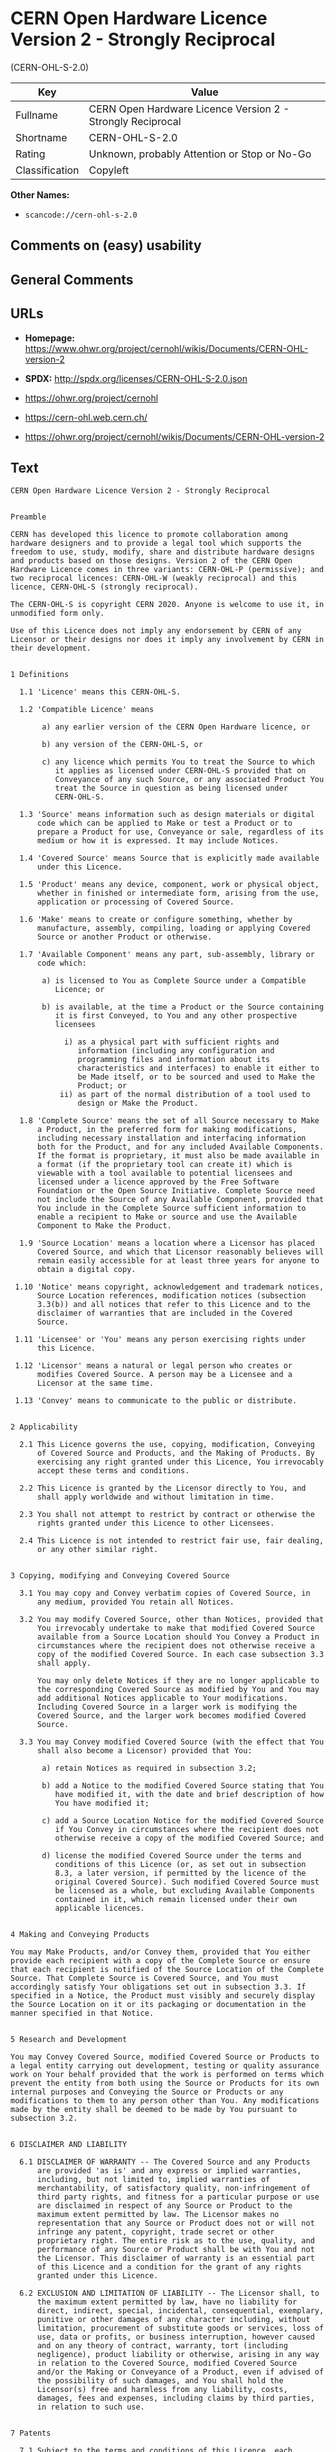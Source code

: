 * CERN Open Hardware Licence Version 2 - Strongly Reciprocal
(CERN-OHL-S-2.0)

| Key              | Value                                                        |
|------------------+--------------------------------------------------------------|
| Fullname         | CERN Open Hardware Licence Version 2 - Strongly Reciprocal   |
| Shortname        | CERN-OHL-S-2.0                                               |
| Rating           | Unknown, probably Attention or Stop or No-Go                 |
| Classification   | Copyleft                                                     |

*Other Names:*

- =scancode://cern-ohl-s-2.0=

** Comments on (easy) usability

** General Comments

** URLs

- *Homepage:*
  https://www.ohwr.org/project/cernohl/wikis/Documents/CERN-OHL-version-2

- *SPDX:* http://spdx.org/licenses/CERN-OHL-S-2.0.json

- https://ohwr.org/project/cernohl

- https://cern-ohl.web.cern.ch/

- https://ohwr.org/project/cernohl/wikis/Documents/CERN-OHL-version-2

** Text

#+BEGIN_EXAMPLE
  CERN Open Hardware Licence Version 2 - Strongly Reciprocal


  Preamble

  CERN has developed this licence to promote collaboration among
  hardware designers and to provide a legal tool which supports the
  freedom to use, study, modify, share and distribute hardware designs
  and products based on those designs. Version 2 of the CERN Open
  Hardware Licence comes in three variants: CERN-OHL-P (permissive); and
  two reciprocal licences: CERN-OHL-W (weakly reciprocal) and this
  licence, CERN-OHL-S (strongly reciprocal).

  The CERN-OHL-S is copyright CERN 2020. Anyone is welcome to use it, in
  unmodified form only.

  Use of this Licence does not imply any endorsement by CERN of any
  Licensor or their designs nor does it imply any involvement by CERN in
  their development.


  1 Definitions

    1.1 'Licence' means this CERN-OHL-S.

    1.2 'Compatible Licence' means

         a) any earlier version of the CERN Open Hardware licence, or

         b) any version of the CERN-OHL-S, or

         c) any licence which permits You to treat the Source to which
            it applies as licensed under CERN-OHL-S provided that on
            Conveyance of any such Source, or any associated Product You
            treat the Source in question as being licensed under
            CERN-OHL-S.

    1.3 'Source' means information such as design materials or digital
        code which can be applied to Make or test a Product or to
        prepare a Product for use, Conveyance or sale, regardless of its
        medium or how it is expressed. It may include Notices.

    1.4 'Covered Source' means Source that is explicitly made available
        under this Licence.

    1.5 'Product' means any device, component, work or physical object,
        whether in finished or intermediate form, arising from the use,
        application or processing of Covered Source.

    1.6 'Make' means to create or configure something, whether by
        manufacture, assembly, compiling, loading or applying Covered
        Source or another Product or otherwise.

    1.7 'Available Component' means any part, sub-assembly, library or
        code which:

         a) is licensed to You as Complete Source under a Compatible
            Licence; or

         b) is available, at the time a Product or the Source containing
            it is first Conveyed, to You and any other prospective
            licensees

              i) as a physical part with sufficient rights and
                 information (including any configuration and
                 programming files and information about its
                 characteristics and interfaces) to enable it either to
                 be Made itself, or to be sourced and used to Make the
                 Product; or
             ii) as part of the normal distribution of a tool used to
                 design or Make the Product.

    1.8 'Complete Source' means the set of all Source necessary to Make
        a Product, in the preferred form for making modifications,
        including necessary installation and interfacing information
        both for the Product, and for any included Available Components.
        If the format is proprietary, it must also be made available in
        a format (if the proprietary tool can create it) which is
        viewable with a tool available to potential licensees and
        licensed under a licence approved by the Free Software
        Foundation or the Open Source Initiative. Complete Source need
        not include the Source of any Available Component, provided that
        You include in the Complete Source sufficient information to
        enable a recipient to Make or source and use the Available
        Component to Make the Product.

    1.9 'Source Location' means a location where a Licensor has placed
        Covered Source, and which that Licensor reasonably believes will
        remain easily accessible for at least three years for anyone to
        obtain a digital copy.

   1.10 'Notice' means copyright, acknowledgement and trademark notices,
        Source Location references, modification notices (subsection
        3.3(b)) and all notices that refer to this Licence and to the
        disclaimer of warranties that are included in the Covered
        Source.

   1.11 'Licensee' or 'You' means any person exercising rights under
        this Licence.

   1.12 'Licensor' means a natural or legal person who creates or
        modifies Covered Source. A person may be a Licensee and a
        Licensor at the same time.

   1.13 'Convey' means to communicate to the public or distribute.


  2 Applicability

    2.1 This Licence governs the use, copying, modification, Conveying
        of Covered Source and Products, and the Making of Products. By
        exercising any right granted under this Licence, You irrevocably
        accept these terms and conditions.

    2.2 This Licence is granted by the Licensor directly to You, and
        shall apply worldwide and without limitation in time.

    2.3 You shall not attempt to restrict by contract or otherwise the
        rights granted under this Licence to other Licensees.

    2.4 This Licence is not intended to restrict fair use, fair dealing,
        or any other similar right.


  3 Copying, modifying and Conveying Covered Source

    3.1 You may copy and Convey verbatim copies of Covered Source, in
        any medium, provided You retain all Notices.

    3.2 You may modify Covered Source, other than Notices, provided that
        You irrevocably undertake to make that modified Covered Source
        available from a Source Location should You Convey a Product in
        circumstances where the recipient does not otherwise receive a
        copy of the modified Covered Source. In each case subsection 3.3
        shall apply.

        You may only delete Notices if they are no longer applicable to
        the corresponding Covered Source as modified by You and You may
        add additional Notices applicable to Your modifications.
        Including Covered Source in a larger work is modifying the
        Covered Source, and the larger work becomes modified Covered
        Source.

    3.3 You may Convey modified Covered Source (with the effect that You
        shall also become a Licensor) provided that You:

         a) retain Notices as required in subsection 3.2;

         b) add a Notice to the modified Covered Source stating that You
            have modified it, with the date and brief description of how
            You have modified it;

         c) add a Source Location Notice for the modified Covered Source
            if You Convey in circumstances where the recipient does not
            otherwise receive a copy of the modified Covered Source; and

         d) license the modified Covered Source under the terms and
            conditions of this Licence (or, as set out in subsection
            8.3, a later version, if permitted by the licence of the
            original Covered Source). Such modified Covered Source must
            be licensed as a whole, but excluding Available Components
            contained in it, which remain licensed under their own
            applicable licences.


  4 Making and Conveying Products

  You may Make Products, and/or Convey them, provided that You either
  provide each recipient with a copy of the Complete Source or ensure
  that each recipient is notified of the Source Location of the Complete
  Source. That Complete Source is Covered Source, and You must
  accordingly satisfy Your obligations set out in subsection 3.3. If
  specified in a Notice, the Product must visibly and securely display
  the Source Location on it or its packaging or documentation in the
  manner specified in that Notice.


  5 Research and Development

  You may Convey Covered Source, modified Covered Source or Products to
  a legal entity carrying out development, testing or quality assurance
  work on Your behalf provided that the work is performed on terms which
  prevent the entity from both using the Source or Products for its own
  internal purposes and Conveying the Source or Products or any
  modifications to them to any person other than You. Any modifications
  made by the entity shall be deemed to be made by You pursuant to
  subsection 3.2.


  6 DISCLAIMER AND LIABILITY

    6.1 DISCLAIMER OF WARRANTY -- The Covered Source and any Products
        are provided 'as is' and any express or implied warranties,
        including, but not limited to, implied warranties of
        merchantability, of satisfactory quality, non-infringement of
        third party rights, and fitness for a particular purpose or use
        are disclaimed in respect of any Source or Product to the
        maximum extent permitted by law. The Licensor makes no
        representation that any Source or Product does not or will not
        infringe any patent, copyright, trade secret or other
        proprietary right. The entire risk as to the use, quality, and
        performance of any Source or Product shall be with You and not
        the Licensor. This disclaimer of warranty is an essential part
        of this Licence and a condition for the grant of any rights
        granted under this Licence.

    6.2 EXCLUSION AND LIMITATION OF LIABILITY -- The Licensor shall, to
        the maximum extent permitted by law, have no liability for
        direct, indirect, special, incidental, consequential, exemplary,
        punitive or other damages of any character including, without
        limitation, procurement of substitute goods or services, loss of
        use, data or profits, or business interruption, however caused
        and on any theory of contract, warranty, tort (including
        negligence), product liability or otherwise, arising in any way
        in relation to the Covered Source, modified Covered Source
        and/or the Making or Conveyance of a Product, even if advised of
        the possibility of such damages, and You shall hold the
        Licensor(s) free and harmless from any liability, costs,
        damages, fees and expenses, including claims by third parties,
        in relation to such use.


  7 Patents

    7.1 Subject to the terms and conditions of this Licence, each
        Licensor hereby grants to You a perpetual, worldwide,
        non-exclusive, no-charge, royalty-free, irrevocable (except as
        stated in subsections 7.2 and 8.4) patent license to Make, have
        Made, use, offer to sell, sell, import, and otherwise transfer
        the Covered Source and Products, where such licence applies only
        to those patent claims licensable by such Licensor that are
        necessarily infringed by exercising rights under the Covered
        Source as Conveyed by that Licensor.

    7.2 If You institute patent litigation against any entity (including
        a cross-claim or counterclaim in a lawsuit) alleging that the
        Covered Source or a Product constitutes direct or contributory
        patent infringement, or You seek any declaration that a patent
        licensed to You under this Licence is invalid or unenforceable
        then any rights granted to You under this Licence shall
        terminate as of the date such process is initiated.


  8 General

    8.1 If any provisions of this Licence are or subsequently become
        invalid or unenforceable for any reason, the remaining
        provisions shall remain effective.

    8.2 You shall not use any of the name (including acronyms and
        abbreviations), image, or logo by which the Licensor or CERN is
        known, except where needed to comply with section 3, or where
        the use is otherwise allowed by law. Any such permitted use
        shall be factual and shall not be made so as to suggest any kind
        of endorsement or implication of involvement by the Licensor or
        its personnel.

    8.3 CERN may publish updated versions and variants of this Licence
        which it considers to be in the spirit of this version, but may
        differ in detail to address new problems or concerns. New
        versions will be published with a unique version number and a
        variant identifier specifying the variant. If the Licensor has
        specified that a given variant applies to the Covered Source
        without specifying a version, You may treat that Covered Source
        as being released under any version of the CERN-OHL with that
        variant. If no variant is specified, the Covered Source shall be
        treated as being released under CERN-OHL-S. The Licensor may
        also specify that the Covered Source is subject to a specific
        version of the CERN-OHL or any later version in which case You
        may apply this or any later version of CERN-OHL with the same
        variant identifier published by CERN.

    8.4 This Licence shall terminate with immediate effect if You fail
        to comply with any of its terms and conditions.

    8.5 However, if You cease all breaches of this Licence, then Your
        Licence from any Licensor is reinstated unless such Licensor has
        terminated this Licence by giving You, while You remain in
        breach, a notice specifying the breach and requiring You to cure
        it within 30 days, and You have failed to come into compliance
        in all material respects by the end of the 30 day period. Should
        You repeat the breach after receipt of a cure notice and
        subsequent reinstatement, this Licence will terminate
        immediately and permanently. Section 6 shall continue to apply
        after any termination.

    8.6 This Licence shall not be enforceable except by a Licensor
        acting as such, and third party beneficiary rights are
        specifically excluded.
#+END_EXAMPLE

--------------

** Raw Data

*** Facts

- [[https://spdx.org/licenses/CERN-OHL-S-2.0.html][SPDX]] (all data [in
  this repository] is generated)

- [[https://github.com/nexB/scancode-toolkit/blob/develop/src/licensedcode/data/licenses/cern-ohl-s-2.0.yml][Scancode]]
  (CC0-1.0)

*** Raw JSON

#+BEGIN_EXAMPLE
  {
      "__impliedNames": [
          "CERN-OHL-S-2.0",
          "CERN Open Hardware Licence Version 2 - Strongly Reciprocal",
          "scancode://cern-ohl-s-2.0"
      ],
      "__impliedId": "CERN-OHL-S-2.0",
      "facts": {
          "SPDX": {
              "isSPDXLicenseDeprecated": false,
              "spdxFullName": "CERN Open Hardware Licence Version 2 - Strongly Reciprocal",
              "spdxDetailsURL": "http://spdx.org/licenses/CERN-OHL-S-2.0.json",
              "_sourceURL": "https://spdx.org/licenses/CERN-OHL-S-2.0.html",
              "spdxLicIsOSIApproved": false,
              "spdxSeeAlso": [
                  "https://www.ohwr.org/project/cernohl/wikis/Documents/CERN-OHL-version-2"
              ],
              "_implications": {
                  "__impliedNames": [
                      "CERN-OHL-S-2.0",
                      "CERN Open Hardware Licence Version 2 - Strongly Reciprocal"
                  ],
                  "__impliedId": "CERN-OHL-S-2.0",
                  "__isOsiApproved": false,
                  "__impliedURLs": [
                      [
                          "SPDX",
                          "http://spdx.org/licenses/CERN-OHL-S-2.0.json"
                      ],
                      [
                          null,
                          "https://www.ohwr.org/project/cernohl/wikis/Documents/CERN-OHL-version-2"
                      ]
                  ]
              },
              "spdxLicenseId": "CERN-OHL-S-2.0"
          },
          "Scancode": {
              "otherUrls": [
                  "https://ohwr.org/project/cernohl",
                  "https://cern-ohl.web.cern.ch/",
                  "https://ohwr.org/project/cernohl/wikis/Documents/CERN-OHL-version-2"
              ],
              "homepageUrl": "https://www.ohwr.org/project/cernohl/wikis/Documents/CERN-OHL-version-2",
              "shortName": "CERN-OHL-S-2.0",
              "textUrls": null,
              "text": "CERN Open Hardware Licence Version 2 - Strongly Reciprocal\n\n\nPreamble\n\nCERN has developed this licence to promote collaboration among\nhardware designers and to provide a legal tool which supports the\nfreedom to use, study, modify, share and distribute hardware designs\nand products based on those designs. Version 2 of the CERN Open\nHardware Licence comes in three variants: CERN-OHL-P (permissive); and\ntwo reciprocal licences: CERN-OHL-W (weakly reciprocal) and this\nlicence, CERN-OHL-S (strongly reciprocal).\n\nThe CERN-OHL-S is copyright CERN 2020. Anyone is welcome to use it, in\nunmodified form only.\n\nUse of this Licence does not imply any endorsement by CERN of any\nLicensor or their designs nor does it imply any involvement by CERN in\ntheir development.\n\n\n1 Definitions\n\n  1.1 'Licence' means this CERN-OHL-S.\n\n  1.2 'Compatible Licence' means\n\n       a) any earlier version of the CERN Open Hardware licence, or\n\n       b) any version of the CERN-OHL-S, or\n\n       c) any licence which permits You to treat the Source to which\n          it applies as licensed under CERN-OHL-S provided that on\n          Conveyance of any such Source, or any associated Product You\n          treat the Source in question as being licensed under\n          CERN-OHL-S.\n\n  1.3 'Source' means information such as design materials or digital\n      code which can be applied to Make or test a Product or to\n      prepare a Product for use, Conveyance or sale, regardless of its\n      medium or how it is expressed. It may include Notices.\n\n  1.4 'Covered Source' means Source that is explicitly made available\n      under this Licence.\n\n  1.5 'Product' means any device, component, work or physical object,\n      whether in finished or intermediate form, arising from the use,\n      application or processing of Covered Source.\n\n  1.6 'Make' means to create or configure something, whether by\n      manufacture, assembly, compiling, loading or applying Covered\n      Source or another Product or otherwise.\n\n  1.7 'Available Component' means any part, sub-assembly, library or\n      code which:\n\n       a) is licensed to You as Complete Source under a Compatible\n          Licence; or\n\n       b) is available, at the time a Product or the Source containing\n          it is first Conveyed, to You and any other prospective\n          licensees\n\n            i) as a physical part with sufficient rights and\n               information (including any configuration and\n               programming files and information about its\n               characteristics and interfaces) to enable it either to\n               be Made itself, or to be sourced and used to Make the\n               Product; or\n           ii) as part of the normal distribution of a tool used to\n               design or Make the Product.\n\n  1.8 'Complete Source' means the set of all Source necessary to Make\n      a Product, in the preferred form for making modifications,\n      including necessary installation and interfacing information\n      both for the Product, and for any included Available Components.\n      If the format is proprietary, it must also be made available in\n      a format (if the proprietary tool can create it) which is\n      viewable with a tool available to potential licensees and\n      licensed under a licence approved by the Free Software\n      Foundation or the Open Source Initiative. Complete Source need\n      not include the Source of any Available Component, provided that\n      You include in the Complete Source sufficient information to\n      enable a recipient to Make or source and use the Available\n      Component to Make the Product.\n\n  1.9 'Source Location' means a location where a Licensor has placed\n      Covered Source, and which that Licensor reasonably believes will\n      remain easily accessible for at least three years for anyone to\n      obtain a digital copy.\n\n 1.10 'Notice' means copyright, acknowledgement and trademark notices,\n      Source Location references, modification notices (subsection\n      3.3(b)) and all notices that refer to this Licence and to the\n      disclaimer of warranties that are included in the Covered\n      Source.\n\n 1.11 'Licensee' or 'You' means any person exercising rights under\n      this Licence.\n\n 1.12 'Licensor' means a natural or legal person who creates or\n      modifies Covered Source. A person may be a Licensee and a\n      Licensor at the same time.\n\n 1.13 'Convey' means to communicate to the public or distribute.\n\n\n2 Applicability\n\n  2.1 This Licence governs the use, copying, modification, Conveying\n      of Covered Source and Products, and the Making of Products. By\n      exercising any right granted under this Licence, You irrevocably\n      accept these terms and conditions.\n\n  2.2 This Licence is granted by the Licensor directly to You, and\n      shall apply worldwide and without limitation in time.\n\n  2.3 You shall not attempt to restrict by contract or otherwise the\n      rights granted under this Licence to other Licensees.\n\n  2.4 This Licence is not intended to restrict fair use, fair dealing,\n      or any other similar right.\n\n\n3 Copying, modifying and Conveying Covered Source\n\n  3.1 You may copy and Convey verbatim copies of Covered Source, in\n      any medium, provided You retain all Notices.\n\n  3.2 You may modify Covered Source, other than Notices, provided that\n      You irrevocably undertake to make that modified Covered Source\n      available from a Source Location should You Convey a Product in\n      circumstances where the recipient does not otherwise receive a\n      copy of the modified Covered Source. In each case subsection 3.3\n      shall apply.\n\n      You may only delete Notices if they are no longer applicable to\n      the corresponding Covered Source as modified by You and You may\n      add additional Notices applicable to Your modifications.\n      Including Covered Source in a larger work is modifying the\n      Covered Source, and the larger work becomes modified Covered\n      Source.\n\n  3.3 You may Convey modified Covered Source (with the effect that You\n      shall also become a Licensor) provided that You:\n\n       a) retain Notices as required in subsection 3.2;\n\n       b) add a Notice to the modified Covered Source stating that You\n          have modified it, with the date and brief description of how\n          You have modified it;\n\n       c) add a Source Location Notice for the modified Covered Source\n          if You Convey in circumstances where the recipient does not\n          otherwise receive a copy of the modified Covered Source; and\n\n       d) license the modified Covered Source under the terms and\n          conditions of this Licence (or, as set out in subsection\n          8.3, a later version, if permitted by the licence of the\n          original Covered Source). Such modified Covered Source must\n          be licensed as a whole, but excluding Available Components\n          contained in it, which remain licensed under their own\n          applicable licences.\n\n\n4 Making and Conveying Products\n\nYou may Make Products, and/or Convey them, provided that You either\nprovide each recipient with a copy of the Complete Source or ensure\nthat each recipient is notified of the Source Location of the Complete\nSource. That Complete Source is Covered Source, and You must\naccordingly satisfy Your obligations set out in subsection 3.3. If\nspecified in a Notice, the Product must visibly and securely display\nthe Source Location on it or its packaging or documentation in the\nmanner specified in that Notice.\n\n\n5 Research and Development\n\nYou may Convey Covered Source, modified Covered Source or Products to\na legal entity carrying out development, testing or quality assurance\nwork on Your behalf provided that the work is performed on terms which\nprevent the entity from both using the Source or Products for its own\ninternal purposes and Conveying the Source or Products or any\nmodifications to them to any person other than You. Any modifications\nmade by the entity shall be deemed to be made by You pursuant to\nsubsection 3.2.\n\n\n6 DISCLAIMER AND LIABILITY\n\n  6.1 DISCLAIMER OF WARRANTY -- The Covered Source and any Products\n      are provided 'as is' and any express or implied warranties,\n      including, but not limited to, implied warranties of\n      merchantability, of satisfactory quality, non-infringement of\n      third party rights, and fitness for a particular purpose or use\n      are disclaimed in respect of any Source or Product to the\n      maximum extent permitted by law. The Licensor makes no\n      representation that any Source or Product does not or will not\n      infringe any patent, copyright, trade secret or other\n      proprietary right. The entire risk as to the use, quality, and\n      performance of any Source or Product shall be with You and not\n      the Licensor. This disclaimer of warranty is an essential part\n      of this Licence and a condition for the grant of any rights\n      granted under this Licence.\n\n  6.2 EXCLUSION AND LIMITATION OF LIABILITY -- The Licensor shall, to\n      the maximum extent permitted by law, have no liability for\n      direct, indirect, special, incidental, consequential, exemplary,\n      punitive or other damages of any character including, without\n      limitation, procurement of substitute goods or services, loss of\n      use, data or profits, or business interruption, however caused\n      and on any theory of contract, warranty, tort (including\n      negligence), product liability or otherwise, arising in any way\n      in relation to the Covered Source, modified Covered Source\n      and/or the Making or Conveyance of a Product, even if advised of\n      the possibility of such damages, and You shall hold the\n      Licensor(s) free and harmless from any liability, costs,\n      damages, fees and expenses, including claims by third parties,\n      in relation to such use.\n\n\n7 Patents\n\n  7.1 Subject to the terms and conditions of this Licence, each\n      Licensor hereby grants to You a perpetual, worldwide,\n      non-exclusive, no-charge, royalty-free, irrevocable (except as\n      stated in subsections 7.2 and 8.4) patent license to Make, have\n      Made, use, offer to sell, sell, import, and otherwise transfer\n      the Covered Source and Products, where such licence applies only\n      to those patent claims licensable by such Licensor that are\n      necessarily infringed by exercising rights under the Covered\n      Source as Conveyed by that Licensor.\n\n  7.2 If You institute patent litigation against any entity (including\n      a cross-claim or counterclaim in a lawsuit) alleging that the\n      Covered Source or a Product constitutes direct or contributory\n      patent infringement, or You seek any declaration that a patent\n      licensed to You under this Licence is invalid or unenforceable\n      then any rights granted to You under this Licence shall\n      terminate as of the date such process is initiated.\n\n\n8 General\n\n  8.1 If any provisions of this Licence are or subsequently become\n      invalid or unenforceable for any reason, the remaining\n      provisions shall remain effective.\n\n  8.2 You shall not use any of the name (including acronyms and\n      abbreviations), image, or logo by which the Licensor or CERN is\n      known, except where needed to comply with section 3, or where\n      the use is otherwise allowed by law. Any such permitted use\n      shall be factual and shall not be made so as to suggest any kind\n      of endorsement or implication of involvement by the Licensor or\n      its personnel.\n\n  8.3 CERN may publish updated versions and variants of this Licence\n      which it considers to be in the spirit of this version, but may\n      differ in detail to address new problems or concerns. New\n      versions will be published with a unique version number and a\n      variant identifier specifying the variant. If the Licensor has\n      specified that a given variant applies to the Covered Source\n      without specifying a version, You may treat that Covered Source\n      as being released under any version of the CERN-OHL with that\n      variant. If no variant is specified, the Covered Source shall be\n      treated as being released under CERN-OHL-S. The Licensor may\n      also specify that the Covered Source is subject to a specific\n      version of the CERN-OHL or any later version in which case You\n      may apply this or any later version of CERN-OHL with the same\n      variant identifier published by CERN.\n\n  8.4 This Licence shall terminate with immediate effect if You fail\n      to comply with any of its terms and conditions.\n\n  8.5 However, if You cease all breaches of this Licence, then Your\n      Licence from any Licensor is reinstated unless such Licensor has\n      terminated this Licence by giving You, while You remain in\n      breach, a notice specifying the breach and requiring You to cure\n      it within 30 days, and You have failed to come into compliance\n      in all material respects by the end of the 30 day period. Should\n      You repeat the breach after receipt of a cure notice and\n      subsequent reinstatement, this Licence will terminate\n      immediately and permanently. Section 6 shall continue to apply\n      after any termination.\n\n  8.6 This Licence shall not be enforceable except by a Licensor\n      acting as such, and third party beneficiary rights are\n      specifically excluded.\n",
              "category": "Copyleft",
              "osiUrl": null,
              "owner": "CERN",
              "_sourceURL": "https://github.com/nexB/scancode-toolkit/blob/develop/src/licensedcode/data/licenses/cern-ohl-s-2.0.yml",
              "key": "cern-ohl-s-2.0",
              "name": "CERN Open Hardware Licence Version 2 - Strongly Reciprocal",
              "spdxId": "CERN-OHL-S-2.0",
              "notes": null,
              "_implications": {
                  "__impliedNames": [
                      "scancode://cern-ohl-s-2.0",
                      "CERN-OHL-S-2.0",
                      "CERN-OHL-S-2.0"
                  ],
                  "__impliedId": "CERN-OHL-S-2.0",
                  "__impliedCopyleft": [
                      [
                          "Scancode",
                          "Copyleft"
                      ]
                  ],
                  "__calculatedCopyleft": "Copyleft",
                  "__impliedText": "CERN Open Hardware Licence Version 2 - Strongly Reciprocal\n\n\nPreamble\n\nCERN has developed this licence to promote collaboration among\nhardware designers and to provide a legal tool which supports the\nfreedom to use, study, modify, share and distribute hardware designs\nand products based on those designs. Version 2 of the CERN Open\nHardware Licence comes in three variants: CERN-OHL-P (permissive); and\ntwo reciprocal licences: CERN-OHL-W (weakly reciprocal) and this\nlicence, CERN-OHL-S (strongly reciprocal).\n\nThe CERN-OHL-S is copyright CERN 2020. Anyone is welcome to use it, in\nunmodified form only.\n\nUse of this Licence does not imply any endorsement by CERN of any\nLicensor or their designs nor does it imply any involvement by CERN in\ntheir development.\n\n\n1 Definitions\n\n  1.1 'Licence' means this CERN-OHL-S.\n\n  1.2 'Compatible Licence' means\n\n       a) any earlier version of the CERN Open Hardware licence, or\n\n       b) any version of the CERN-OHL-S, or\n\n       c) any licence which permits You to treat the Source to which\n          it applies as licensed under CERN-OHL-S provided that on\n          Conveyance of any such Source, or any associated Product You\n          treat the Source in question as being licensed under\n          CERN-OHL-S.\n\n  1.3 'Source' means information such as design materials or digital\n      code which can be applied to Make or test a Product or to\n      prepare a Product for use, Conveyance or sale, regardless of its\n      medium or how it is expressed. It may include Notices.\n\n  1.4 'Covered Source' means Source that is explicitly made available\n      under this Licence.\n\n  1.5 'Product' means any device, component, work or physical object,\n      whether in finished or intermediate form, arising from the use,\n      application or processing of Covered Source.\n\n  1.6 'Make' means to create or configure something, whether by\n      manufacture, assembly, compiling, loading or applying Covered\n      Source or another Product or otherwise.\n\n  1.7 'Available Component' means any part, sub-assembly, library or\n      code which:\n\n       a) is licensed to You as Complete Source under a Compatible\n          Licence; or\n\n       b) is available, at the time a Product or the Source containing\n          it is first Conveyed, to You and any other prospective\n          licensees\n\n            i) as a physical part with sufficient rights and\n               information (including any configuration and\n               programming files and information about its\n               characteristics and interfaces) to enable it either to\n               be Made itself, or to be sourced and used to Make the\n               Product; or\n           ii) as part of the normal distribution of a tool used to\n               design or Make the Product.\n\n  1.8 'Complete Source' means the set of all Source necessary to Make\n      a Product, in the preferred form for making modifications,\n      including necessary installation and interfacing information\n      both for the Product, and for any included Available Components.\n      If the format is proprietary, it must also be made available in\n      a format (if the proprietary tool can create it) which is\n      viewable with a tool available to potential licensees and\n      licensed under a licence approved by the Free Software\n      Foundation or the Open Source Initiative. Complete Source need\n      not include the Source of any Available Component, provided that\n      You include in the Complete Source sufficient information to\n      enable a recipient to Make or source and use the Available\n      Component to Make the Product.\n\n  1.9 'Source Location' means a location where a Licensor has placed\n      Covered Source, and which that Licensor reasonably believes will\n      remain easily accessible for at least three years for anyone to\n      obtain a digital copy.\n\n 1.10 'Notice' means copyright, acknowledgement and trademark notices,\n      Source Location references, modification notices (subsection\n      3.3(b)) and all notices that refer to this Licence and to the\n      disclaimer of warranties that are included in the Covered\n      Source.\n\n 1.11 'Licensee' or 'You' means any person exercising rights under\n      this Licence.\n\n 1.12 'Licensor' means a natural or legal person who creates or\n      modifies Covered Source. A person may be a Licensee and a\n      Licensor at the same time.\n\n 1.13 'Convey' means to communicate to the public or distribute.\n\n\n2 Applicability\n\n  2.1 This Licence governs the use, copying, modification, Conveying\n      of Covered Source and Products, and the Making of Products. By\n      exercising any right granted under this Licence, You irrevocably\n      accept these terms and conditions.\n\n  2.2 This Licence is granted by the Licensor directly to You, and\n      shall apply worldwide and without limitation in time.\n\n  2.3 You shall not attempt to restrict by contract or otherwise the\n      rights granted under this Licence to other Licensees.\n\n  2.4 This Licence is not intended to restrict fair use, fair dealing,\n      or any other similar right.\n\n\n3 Copying, modifying and Conveying Covered Source\n\n  3.1 You may copy and Convey verbatim copies of Covered Source, in\n      any medium, provided You retain all Notices.\n\n  3.2 You may modify Covered Source, other than Notices, provided that\n      You irrevocably undertake to make that modified Covered Source\n      available from a Source Location should You Convey a Product in\n      circumstances where the recipient does not otherwise receive a\n      copy of the modified Covered Source. In each case subsection 3.3\n      shall apply.\n\n      You may only delete Notices if they are no longer applicable to\n      the corresponding Covered Source as modified by You and You may\n      add additional Notices applicable to Your modifications.\n      Including Covered Source in a larger work is modifying the\n      Covered Source, and the larger work becomes modified Covered\n      Source.\n\n  3.3 You may Convey modified Covered Source (with the effect that You\n      shall also become a Licensor) provided that You:\n\n       a) retain Notices as required in subsection 3.2;\n\n       b) add a Notice to the modified Covered Source stating that You\n          have modified it, with the date and brief description of how\n          You have modified it;\n\n       c) add a Source Location Notice for the modified Covered Source\n          if You Convey in circumstances where the recipient does not\n          otherwise receive a copy of the modified Covered Source; and\n\n       d) license the modified Covered Source under the terms and\n          conditions of this Licence (or, as set out in subsection\n          8.3, a later version, if permitted by the licence of the\n          original Covered Source). Such modified Covered Source must\n          be licensed as a whole, but excluding Available Components\n          contained in it, which remain licensed under their own\n          applicable licences.\n\n\n4 Making and Conveying Products\n\nYou may Make Products, and/or Convey them, provided that You either\nprovide each recipient with a copy of the Complete Source or ensure\nthat each recipient is notified of the Source Location of the Complete\nSource. That Complete Source is Covered Source, and You must\naccordingly satisfy Your obligations set out in subsection 3.3. If\nspecified in a Notice, the Product must visibly and securely display\nthe Source Location on it or its packaging or documentation in the\nmanner specified in that Notice.\n\n\n5 Research and Development\n\nYou may Convey Covered Source, modified Covered Source or Products to\na legal entity carrying out development, testing or quality assurance\nwork on Your behalf provided that the work is performed on terms which\nprevent the entity from both using the Source or Products for its own\ninternal purposes and Conveying the Source or Products or any\nmodifications to them to any person other than You. Any modifications\nmade by the entity shall be deemed to be made by You pursuant to\nsubsection 3.2.\n\n\n6 DISCLAIMER AND LIABILITY\n\n  6.1 DISCLAIMER OF WARRANTY -- The Covered Source and any Products\n      are provided 'as is' and any express or implied warranties,\n      including, but not limited to, implied warranties of\n      merchantability, of satisfactory quality, non-infringement of\n      third party rights, and fitness for a particular purpose or use\n      are disclaimed in respect of any Source or Product to the\n      maximum extent permitted by law. The Licensor makes no\n      representation that any Source or Product does not or will not\n      infringe any patent, copyright, trade secret or other\n      proprietary right. The entire risk as to the use, quality, and\n      performance of any Source or Product shall be with You and not\n      the Licensor. This disclaimer of warranty is an essential part\n      of this Licence and a condition for the grant of any rights\n      granted under this Licence.\n\n  6.2 EXCLUSION AND LIMITATION OF LIABILITY -- The Licensor shall, to\n      the maximum extent permitted by law, have no liability for\n      direct, indirect, special, incidental, consequential, exemplary,\n      punitive or other damages of any character including, without\n      limitation, procurement of substitute goods or services, loss of\n      use, data or profits, or business interruption, however caused\n      and on any theory of contract, warranty, tort (including\n      negligence), product liability or otherwise, arising in any way\n      in relation to the Covered Source, modified Covered Source\n      and/or the Making or Conveyance of a Product, even if advised of\n      the possibility of such damages, and You shall hold the\n      Licensor(s) free and harmless from any liability, costs,\n      damages, fees and expenses, including claims by third parties,\n      in relation to such use.\n\n\n7 Patents\n\n  7.1 Subject to the terms and conditions of this Licence, each\n      Licensor hereby grants to You a perpetual, worldwide,\n      non-exclusive, no-charge, royalty-free, irrevocable (except as\n      stated in subsections 7.2 and 8.4) patent license to Make, have\n      Made, use, offer to sell, sell, import, and otherwise transfer\n      the Covered Source and Products, where such licence applies only\n      to those patent claims licensable by such Licensor that are\n      necessarily infringed by exercising rights under the Covered\n      Source as Conveyed by that Licensor.\n\n  7.2 If You institute patent litigation against any entity (including\n      a cross-claim or counterclaim in a lawsuit) alleging that the\n      Covered Source or a Product constitutes direct or contributory\n      patent infringement, or You seek any declaration that a patent\n      licensed to You under this Licence is invalid or unenforceable\n      then any rights granted to You under this Licence shall\n      terminate as of the date such process is initiated.\n\n\n8 General\n\n  8.1 If any provisions of this Licence are or subsequently become\n      invalid or unenforceable for any reason, the remaining\n      provisions shall remain effective.\n\n  8.2 You shall not use any of the name (including acronyms and\n      abbreviations), image, or logo by which the Licensor or CERN is\n      known, except where needed to comply with section 3, or where\n      the use is otherwise allowed by law. Any such permitted use\n      shall be factual and shall not be made so as to suggest any kind\n      of endorsement or implication of involvement by the Licensor or\n      its personnel.\n\n  8.3 CERN may publish updated versions and variants of this Licence\n      which it considers to be in the spirit of this version, but may\n      differ in detail to address new problems or concerns. New\n      versions will be published with a unique version number and a\n      variant identifier specifying the variant. If the Licensor has\n      specified that a given variant applies to the Covered Source\n      without specifying a version, You may treat that Covered Source\n      as being released under any version of the CERN-OHL with that\n      variant. If no variant is specified, the Covered Source shall be\n      treated as being released under CERN-OHL-S. The Licensor may\n      also specify that the Covered Source is subject to a specific\n      version of the CERN-OHL or any later version in which case You\n      may apply this or any later version of CERN-OHL with the same\n      variant identifier published by CERN.\n\n  8.4 This Licence shall terminate with immediate effect if You fail\n      to comply with any of its terms and conditions.\n\n  8.5 However, if You cease all breaches of this Licence, then Your\n      Licence from any Licensor is reinstated unless such Licensor has\n      terminated this Licence by giving You, while You remain in\n      breach, a notice specifying the breach and requiring You to cure\n      it within 30 days, and You have failed to come into compliance\n      in all material respects by the end of the 30 day period. Should\n      You repeat the breach after receipt of a cure notice and\n      subsequent reinstatement, this Licence will terminate\n      immediately and permanently. Section 6 shall continue to apply\n      after any termination.\n\n  8.6 This Licence shall not be enforceable except by a Licensor\n      acting as such, and third party beneficiary rights are\n      specifically excluded.\n",
                  "__impliedURLs": [
                      [
                          "Homepage",
                          "https://www.ohwr.org/project/cernohl/wikis/Documents/CERN-OHL-version-2"
                      ],
                      [
                          null,
                          "https://ohwr.org/project/cernohl"
                      ],
                      [
                          null,
                          "https://cern-ohl.web.cern.ch/"
                      ],
                      [
                          null,
                          "https://ohwr.org/project/cernohl/wikis/Documents/CERN-OHL-version-2"
                      ]
                  ]
              }
          }
      },
      "__impliedCopyleft": [
          [
              "Scancode",
              "Copyleft"
          ]
      ],
      "__calculatedCopyleft": "Copyleft",
      "__isOsiApproved": false,
      "__impliedText": "CERN Open Hardware Licence Version 2 - Strongly Reciprocal\n\n\nPreamble\n\nCERN has developed this licence to promote collaboration among\nhardware designers and to provide a legal tool which supports the\nfreedom to use, study, modify, share and distribute hardware designs\nand products based on those designs. Version 2 of the CERN Open\nHardware Licence comes in three variants: CERN-OHL-P (permissive); and\ntwo reciprocal licences: CERN-OHL-W (weakly reciprocal) and this\nlicence, CERN-OHL-S (strongly reciprocal).\n\nThe CERN-OHL-S is copyright CERN 2020. Anyone is welcome to use it, in\nunmodified form only.\n\nUse of this Licence does not imply any endorsement by CERN of any\nLicensor or their designs nor does it imply any involvement by CERN in\ntheir development.\n\n\n1 Definitions\n\n  1.1 'Licence' means this CERN-OHL-S.\n\n  1.2 'Compatible Licence' means\n\n       a) any earlier version of the CERN Open Hardware licence, or\n\n       b) any version of the CERN-OHL-S, or\n\n       c) any licence which permits You to treat the Source to which\n          it applies as licensed under CERN-OHL-S provided that on\n          Conveyance of any such Source, or any associated Product You\n          treat the Source in question as being licensed under\n          CERN-OHL-S.\n\n  1.3 'Source' means information such as design materials or digital\n      code which can be applied to Make or test a Product or to\n      prepare a Product for use, Conveyance or sale, regardless of its\n      medium or how it is expressed. It may include Notices.\n\n  1.4 'Covered Source' means Source that is explicitly made available\n      under this Licence.\n\n  1.5 'Product' means any device, component, work or physical object,\n      whether in finished or intermediate form, arising from the use,\n      application or processing of Covered Source.\n\n  1.6 'Make' means to create or configure something, whether by\n      manufacture, assembly, compiling, loading or applying Covered\n      Source or another Product or otherwise.\n\n  1.7 'Available Component' means any part, sub-assembly, library or\n      code which:\n\n       a) is licensed to You as Complete Source under a Compatible\n          Licence; or\n\n       b) is available, at the time a Product or the Source containing\n          it is first Conveyed, to You and any other prospective\n          licensees\n\n            i) as a physical part with sufficient rights and\n               information (including any configuration and\n               programming files and information about its\n               characteristics and interfaces) to enable it either to\n               be Made itself, or to be sourced and used to Make the\n               Product; or\n           ii) as part of the normal distribution of a tool used to\n               design or Make the Product.\n\n  1.8 'Complete Source' means the set of all Source necessary to Make\n      a Product, in the preferred form for making modifications,\n      including necessary installation and interfacing information\n      both for the Product, and for any included Available Components.\n      If the format is proprietary, it must also be made available in\n      a format (if the proprietary tool can create it) which is\n      viewable with a tool available to potential licensees and\n      licensed under a licence approved by the Free Software\n      Foundation or the Open Source Initiative. Complete Source need\n      not include the Source of any Available Component, provided that\n      You include in the Complete Source sufficient information to\n      enable a recipient to Make or source and use the Available\n      Component to Make the Product.\n\n  1.9 'Source Location' means a location where a Licensor has placed\n      Covered Source, and which that Licensor reasonably believes will\n      remain easily accessible for at least three years for anyone to\n      obtain a digital copy.\n\n 1.10 'Notice' means copyright, acknowledgement and trademark notices,\n      Source Location references, modification notices (subsection\n      3.3(b)) and all notices that refer to this Licence and to the\n      disclaimer of warranties that are included in the Covered\n      Source.\n\n 1.11 'Licensee' or 'You' means any person exercising rights under\n      this Licence.\n\n 1.12 'Licensor' means a natural or legal person who creates or\n      modifies Covered Source. A person may be a Licensee and a\n      Licensor at the same time.\n\n 1.13 'Convey' means to communicate to the public or distribute.\n\n\n2 Applicability\n\n  2.1 This Licence governs the use, copying, modification, Conveying\n      of Covered Source and Products, and the Making of Products. By\n      exercising any right granted under this Licence, You irrevocably\n      accept these terms and conditions.\n\n  2.2 This Licence is granted by the Licensor directly to You, and\n      shall apply worldwide and without limitation in time.\n\n  2.3 You shall not attempt to restrict by contract or otherwise the\n      rights granted under this Licence to other Licensees.\n\n  2.4 This Licence is not intended to restrict fair use, fair dealing,\n      or any other similar right.\n\n\n3 Copying, modifying and Conveying Covered Source\n\n  3.1 You may copy and Convey verbatim copies of Covered Source, in\n      any medium, provided You retain all Notices.\n\n  3.2 You may modify Covered Source, other than Notices, provided that\n      You irrevocably undertake to make that modified Covered Source\n      available from a Source Location should You Convey a Product in\n      circumstances where the recipient does not otherwise receive a\n      copy of the modified Covered Source. In each case subsection 3.3\n      shall apply.\n\n      You may only delete Notices if they are no longer applicable to\n      the corresponding Covered Source as modified by You and You may\n      add additional Notices applicable to Your modifications.\n      Including Covered Source in a larger work is modifying the\n      Covered Source, and the larger work becomes modified Covered\n      Source.\n\n  3.3 You may Convey modified Covered Source (with the effect that You\n      shall also become a Licensor) provided that You:\n\n       a) retain Notices as required in subsection 3.2;\n\n       b) add a Notice to the modified Covered Source stating that You\n          have modified it, with the date and brief description of how\n          You have modified it;\n\n       c) add a Source Location Notice for the modified Covered Source\n          if You Convey in circumstances where the recipient does not\n          otherwise receive a copy of the modified Covered Source; and\n\n       d) license the modified Covered Source under the terms and\n          conditions of this Licence (or, as set out in subsection\n          8.3, a later version, if permitted by the licence of the\n          original Covered Source). Such modified Covered Source must\n          be licensed as a whole, but excluding Available Components\n          contained in it, which remain licensed under their own\n          applicable licences.\n\n\n4 Making and Conveying Products\n\nYou may Make Products, and/or Convey them, provided that You either\nprovide each recipient with a copy of the Complete Source or ensure\nthat each recipient is notified of the Source Location of the Complete\nSource. That Complete Source is Covered Source, and You must\naccordingly satisfy Your obligations set out in subsection 3.3. If\nspecified in a Notice, the Product must visibly and securely display\nthe Source Location on it or its packaging or documentation in the\nmanner specified in that Notice.\n\n\n5 Research and Development\n\nYou may Convey Covered Source, modified Covered Source or Products to\na legal entity carrying out development, testing or quality assurance\nwork on Your behalf provided that the work is performed on terms which\nprevent the entity from both using the Source or Products for its own\ninternal purposes and Conveying the Source or Products or any\nmodifications to them to any person other than You. Any modifications\nmade by the entity shall be deemed to be made by You pursuant to\nsubsection 3.2.\n\n\n6 DISCLAIMER AND LIABILITY\n\n  6.1 DISCLAIMER OF WARRANTY -- The Covered Source and any Products\n      are provided 'as is' and any express or implied warranties,\n      including, but not limited to, implied warranties of\n      merchantability, of satisfactory quality, non-infringement of\n      third party rights, and fitness for a particular purpose or use\n      are disclaimed in respect of any Source or Product to the\n      maximum extent permitted by law. The Licensor makes no\n      representation that any Source or Product does not or will not\n      infringe any patent, copyright, trade secret or other\n      proprietary right. The entire risk as to the use, quality, and\n      performance of any Source or Product shall be with You and not\n      the Licensor. This disclaimer of warranty is an essential part\n      of this Licence and a condition for the grant of any rights\n      granted under this Licence.\n\n  6.2 EXCLUSION AND LIMITATION OF LIABILITY -- The Licensor shall, to\n      the maximum extent permitted by law, have no liability for\n      direct, indirect, special, incidental, consequential, exemplary,\n      punitive or other damages of any character including, without\n      limitation, procurement of substitute goods or services, loss of\n      use, data or profits, or business interruption, however caused\n      and on any theory of contract, warranty, tort (including\n      negligence), product liability or otherwise, arising in any way\n      in relation to the Covered Source, modified Covered Source\n      and/or the Making or Conveyance of a Product, even if advised of\n      the possibility of such damages, and You shall hold the\n      Licensor(s) free and harmless from any liability, costs,\n      damages, fees and expenses, including claims by third parties,\n      in relation to such use.\n\n\n7 Patents\n\n  7.1 Subject to the terms and conditions of this Licence, each\n      Licensor hereby grants to You a perpetual, worldwide,\n      non-exclusive, no-charge, royalty-free, irrevocable (except as\n      stated in subsections 7.2 and 8.4) patent license to Make, have\n      Made, use, offer to sell, sell, import, and otherwise transfer\n      the Covered Source and Products, where such licence applies only\n      to those patent claims licensable by such Licensor that are\n      necessarily infringed by exercising rights under the Covered\n      Source as Conveyed by that Licensor.\n\n  7.2 If You institute patent litigation against any entity (including\n      a cross-claim or counterclaim in a lawsuit) alleging that the\n      Covered Source or a Product constitutes direct or contributory\n      patent infringement, or You seek any declaration that a patent\n      licensed to You under this Licence is invalid or unenforceable\n      then any rights granted to You under this Licence shall\n      terminate as of the date such process is initiated.\n\n\n8 General\n\n  8.1 If any provisions of this Licence are or subsequently become\n      invalid or unenforceable for any reason, the remaining\n      provisions shall remain effective.\n\n  8.2 You shall not use any of the name (including acronyms and\n      abbreviations), image, or logo by which the Licensor or CERN is\n      known, except where needed to comply with section 3, or where\n      the use is otherwise allowed by law. Any such permitted use\n      shall be factual and shall not be made so as to suggest any kind\n      of endorsement or implication of involvement by the Licensor or\n      its personnel.\n\n  8.3 CERN may publish updated versions and variants of this Licence\n      which it considers to be in the spirit of this version, but may\n      differ in detail to address new problems or concerns. New\n      versions will be published with a unique version number and a\n      variant identifier specifying the variant. If the Licensor has\n      specified that a given variant applies to the Covered Source\n      without specifying a version, You may treat that Covered Source\n      as being released under any version of the CERN-OHL with that\n      variant. If no variant is specified, the Covered Source shall be\n      treated as being released under CERN-OHL-S. The Licensor may\n      also specify that the Covered Source is subject to a specific\n      version of the CERN-OHL or any later version in which case You\n      may apply this or any later version of CERN-OHL with the same\n      variant identifier published by CERN.\n\n  8.4 This Licence shall terminate with immediate effect if You fail\n      to comply with any of its terms and conditions.\n\n  8.5 However, if You cease all breaches of this Licence, then Your\n      Licence from any Licensor is reinstated unless such Licensor has\n      terminated this Licence by giving You, while You remain in\n      breach, a notice specifying the breach and requiring You to cure\n      it within 30 days, and You have failed to come into compliance\n      in all material respects by the end of the 30 day period. Should\n      You repeat the breach after receipt of a cure notice and\n      subsequent reinstatement, this Licence will terminate\n      immediately and permanently. Section 6 shall continue to apply\n      after any termination.\n\n  8.6 This Licence shall not be enforceable except by a Licensor\n      acting as such, and third party beneficiary rights are\n      specifically excluded.\n",
      "__impliedURLs": [
          [
              "SPDX",
              "http://spdx.org/licenses/CERN-OHL-S-2.0.json"
          ],
          [
              null,
              "https://www.ohwr.org/project/cernohl/wikis/Documents/CERN-OHL-version-2"
          ],
          [
              "Homepage",
              "https://www.ohwr.org/project/cernohl/wikis/Documents/CERN-OHL-version-2"
          ],
          [
              null,
              "https://ohwr.org/project/cernohl"
          ],
          [
              null,
              "https://cern-ohl.web.cern.ch/"
          ],
          [
              null,
              "https://ohwr.org/project/cernohl/wikis/Documents/CERN-OHL-version-2"
          ]
      ]
  }
#+END_EXAMPLE

*** Dot Cluster Graph

[[../dot/CERN-OHL-S-2.0.svg]]